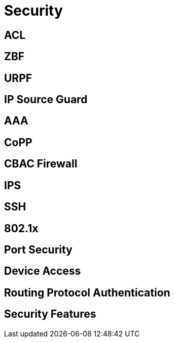 = Security



== ACL


== ZBF



== URPF


== IP Source Guard

== AAA

== CoPP

== CBAC Firewall

== IPS

== SSH

== 802.1x 

== Port Security

== Device Access 

== Routing Protocol Authentication


== Security Features


